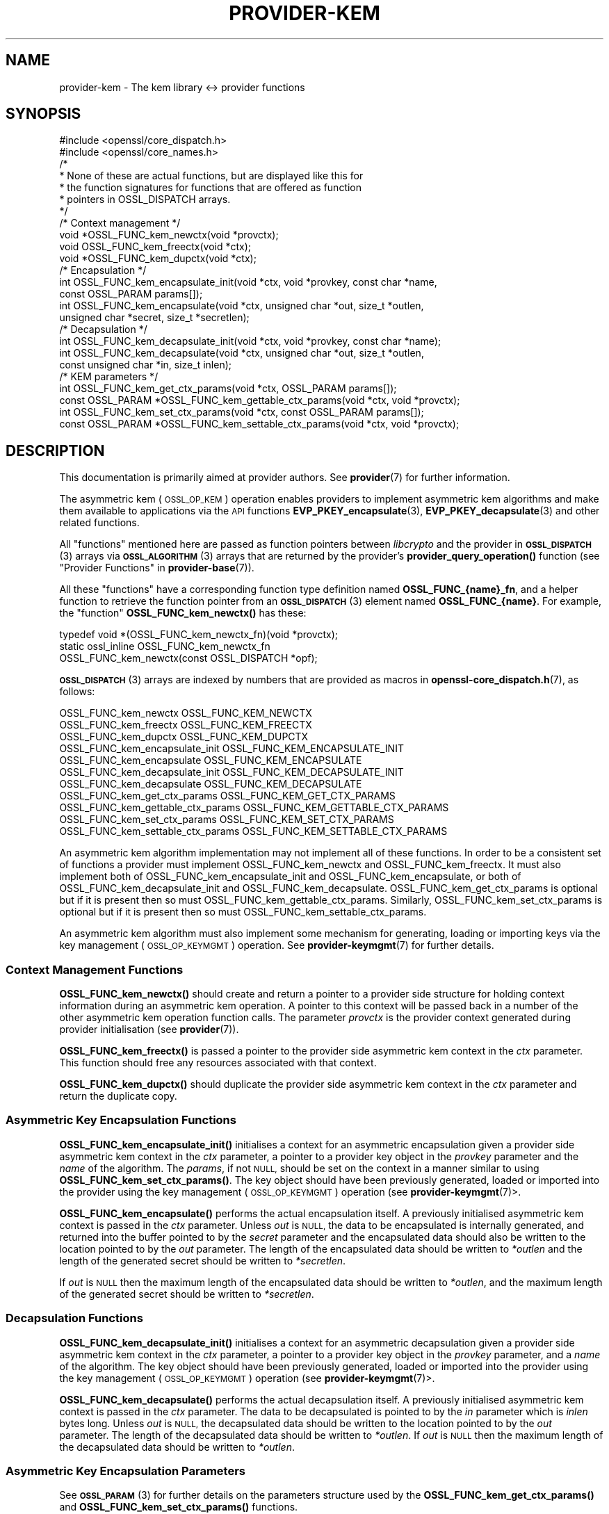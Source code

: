 .\" Automatically generated by Pod::Man 4.11 (Pod::Simple 3.35)
.\"
.\" Standard preamble:
.\" ========================================================================
.de Sp \" Vertical space (when we can't use .PP)
.if t .sp .5v
.if n .sp
..
.de Vb \" Begin verbatim text
.ft CW
.nf
.ne \\$1
..
.de Ve \" End verbatim text
.ft R
.fi
..
.\" Set up some character translations and predefined strings.  \*(-- will
.\" give an unbreakable dash, \*(PI will give pi, \*(L" will give a left
.\" double quote, and \*(R" will give a right double quote.  \*(C+ will
.\" give a nicer C++.  Capital omega is used to do unbreakable dashes and
.\" therefore won't be available.  \*(C` and \*(C' expand to `' in nroff,
.\" nothing in troff, for use with C<>.
.tr \(*W-
.ds C+ C\v'-.1v'\h'-1p'\s-2+\h'-1p'+\s0\v'.1v'\h'-1p'
.ie n \{\
.    ds -- \(*W-
.    ds PI pi
.    if (\n(.H=4u)&(1m=24u) .ds -- \(*W\h'-12u'\(*W\h'-12u'-\" diablo 10 pitch
.    if (\n(.H=4u)&(1m=20u) .ds -- \(*W\h'-12u'\(*W\h'-8u'-\"  diablo 12 pitch
.    ds L" ""
.    ds R" ""
.    ds C` ""
.    ds C' ""
'br\}
.el\{\
.    ds -- \|\(em\|
.    ds PI \(*p
.    ds L" ``
.    ds R" ''
.    ds C`
.    ds C'
'br\}
.\"
.\" Escape single quotes in literal strings from groff's Unicode transform.
.ie \n(.g .ds Aq \(aq
.el       .ds Aq '
.\"
.\" If the F register is >0, we'll generate index entries on stderr for
.\" titles (.TH), headers (.SH), subsections (.SS), items (.Ip), and index
.\" entries marked with X<> in POD.  Of course, you'll have to process the
.\" output yourself in some meaningful fashion.
.\"
.\" Avoid warning from groff about undefined register 'F'.
.de IX
..
.nr rF 0
.if \n(.g .if rF .nr rF 1
.if (\n(rF:(\n(.g==0)) \{\
.    if \nF \{\
.        de IX
.        tm Index:\\$1\t\\n%\t"\\$2"
..
.        if !\nF==2 \{\
.            nr % 0
.            nr F 2
.        \}
.    \}
.\}
.rr rF
.\"
.\" Accent mark definitions (@(#)ms.acc 1.5 88/02/08 SMI; from UCB 4.2).
.\" Fear.  Run.  Save yourself.  No user-serviceable parts.
.    \" fudge factors for nroff and troff
.if n \{\
.    ds #H 0
.    ds #V .8m
.    ds #F .3m
.    ds #[ \f1
.    ds #] \fP
.\}
.if t \{\
.    ds #H ((1u-(\\\\n(.fu%2u))*.13m)
.    ds #V .6m
.    ds #F 0
.    ds #[ \&
.    ds #] \&
.\}
.    \" simple accents for nroff and troff
.if n \{\
.    ds ' \&
.    ds ` \&
.    ds ^ \&
.    ds , \&
.    ds ~ ~
.    ds /
.\}
.if t \{\
.    ds ' \\k:\h'-(\\n(.wu*8/10-\*(#H)'\'\h"|\\n:u"
.    ds ` \\k:\h'-(\\n(.wu*8/10-\*(#H)'\`\h'|\\n:u'
.    ds ^ \\k:\h'-(\\n(.wu*10/11-\*(#H)'^\h'|\\n:u'
.    ds , \\k:\h'-(\\n(.wu*8/10)',\h'|\\n:u'
.    ds ~ \\k:\h'-(\\n(.wu-\*(#H-.1m)'~\h'|\\n:u'
.    ds / \\k:\h'-(\\n(.wu*8/10-\*(#H)'\z\(sl\h'|\\n:u'
.\}
.    \" troff and (daisy-wheel) nroff accents
.ds : \\k:\h'-(\\n(.wu*8/10-\*(#H+.1m+\*(#F)'\v'-\*(#V'\z.\h'.2m+\*(#F'.\h'|\\n:u'\v'\*(#V'
.ds 8 \h'\*(#H'\(*b\h'-\*(#H'
.ds o \\k:\h'-(\\n(.wu+\w'\(de'u-\*(#H)/2u'\v'-.3n'\*(#[\z\(de\v'.3n'\h'|\\n:u'\*(#]
.ds d- \h'\*(#H'\(pd\h'-\w'~'u'\v'-.25m'\f2\(hy\fP\v'.25m'\h'-\*(#H'
.ds D- D\\k:\h'-\w'D'u'\v'-.11m'\z\(hy\v'.11m'\h'|\\n:u'
.ds th \*(#[\v'.3m'\s+1I\s-1\v'-.3m'\h'-(\w'I'u*2/3)'\s-1o\s+1\*(#]
.ds Th \*(#[\s+2I\s-2\h'-\w'I'u*3/5'\v'-.3m'o\v'.3m'\*(#]
.ds ae a\h'-(\w'a'u*4/10)'e
.ds Ae A\h'-(\w'A'u*4/10)'E
.    \" corrections for vroff
.if v .ds ~ \\k:\h'-(\\n(.wu*9/10-\*(#H)'\s-2\u~\d\s+2\h'|\\n:u'
.if v .ds ^ \\k:\h'-(\\n(.wu*10/11-\*(#H)'\v'-.4m'^\v'.4m'\h'|\\n:u'
.    \" for low resolution devices (crt and lpr)
.if \n(.H>23 .if \n(.V>19 \
\{\
.    ds : e
.    ds 8 ss
.    ds o a
.    ds d- d\h'-1'\(ga
.    ds D- D\h'-1'\(hy
.    ds th \o'bp'
.    ds Th \o'LP'
.    ds ae ae
.    ds Ae AE
.\}
.rm #[ #] #H #V #F C
.\" ========================================================================
.\"
.IX Title "PROVIDER-KEM 7ossl"
.TH PROVIDER-KEM 7ossl "2023-05-30" "3.0.9" "OpenSSL"
.\" For nroff, turn off justification.  Always turn off hyphenation; it makes
.\" way too many mistakes in technical documents.
.if n .ad l
.nh
.SH "NAME"
provider\-kem \- The kem library <\-> provider functions
.SH "SYNOPSIS"
.IX Header "SYNOPSIS"
.Vb 2
\& #include <openssl/core_dispatch.h>
\& #include <openssl/core_names.h>
\&
\& /*
\&  * None of these are actual functions, but are displayed like this for
\&  * the function signatures for functions that are offered as function
\&  * pointers in OSSL_DISPATCH arrays.
\&  */
\&
\& /* Context management */
\& void *OSSL_FUNC_kem_newctx(void *provctx);
\& void OSSL_FUNC_kem_freectx(void *ctx);
\& void *OSSL_FUNC_kem_dupctx(void *ctx);
\&
\& /* Encapsulation */
\& int OSSL_FUNC_kem_encapsulate_init(void *ctx, void *provkey, const char *name,
\&                                    const OSSL_PARAM params[]);
\& int OSSL_FUNC_kem_encapsulate(void *ctx, unsigned char *out, size_t *outlen,
\&                               unsigned char *secret, size_t *secretlen);
\&
\& /* Decapsulation */
\& int OSSL_FUNC_kem_decapsulate_init(void *ctx, void *provkey, const char *name);
\& int OSSL_FUNC_kem_decapsulate(void *ctx, unsigned char *out, size_t *outlen,
\&                               const unsigned char *in, size_t inlen);
\&
\& /* KEM parameters */
\& int OSSL_FUNC_kem_get_ctx_params(void *ctx, OSSL_PARAM params[]);
\& const OSSL_PARAM *OSSL_FUNC_kem_gettable_ctx_params(void *ctx, void *provctx);
\& int OSSL_FUNC_kem_set_ctx_params(void *ctx, const OSSL_PARAM params[]);
\& const OSSL_PARAM *OSSL_FUNC_kem_settable_ctx_params(void *ctx, void *provctx);
.Ve
.SH "DESCRIPTION"
.IX Header "DESCRIPTION"
This documentation is primarily aimed at provider authors. See \fBprovider\fR\|(7)
for further information.
.PP
The asymmetric kem (\s-1OSSL_OP_KEM\s0) operation enables providers to
implement asymmetric kem algorithms and make them available to applications
via the \s-1API\s0 functions \fBEVP_PKEY_encapsulate\fR\|(3),
\&\fBEVP_PKEY_decapsulate\fR\|(3) and other related functions.
.PP
All \*(L"functions\*(R" mentioned here are passed as function pointers between
\&\fIlibcrypto\fR and the provider in \s-1\fBOSSL_DISPATCH\s0\fR\|(3) arrays via
\&\s-1\fBOSSL_ALGORITHM\s0\fR\|(3) arrays that are returned by the provider's
\&\fBprovider_query_operation()\fR function
(see \*(L"Provider Functions\*(R" in \fBprovider\-base\fR\|(7)).
.PP
All these \*(L"functions\*(R" have a corresponding function type definition
named \fBOSSL_FUNC_{name}_fn\fR, and a helper function to retrieve the
function pointer from an \s-1\fBOSSL_DISPATCH\s0\fR\|(3) element named
\&\fBOSSL_FUNC_{name}\fR.
For example, the \*(L"function\*(R" \fBOSSL_FUNC_kem_newctx()\fR has these:
.PP
.Vb 3
\& typedef void *(OSSL_FUNC_kem_newctx_fn)(void *provctx);
\& static ossl_inline OSSL_FUNC_kem_newctx_fn
\&     OSSL_FUNC_kem_newctx(const OSSL_DISPATCH *opf);
.Ve
.PP
\&\s-1\fBOSSL_DISPATCH\s0\fR\|(3) arrays are indexed by numbers that are provided as
macros in \fBopenssl\-core_dispatch.h\fR\|(7), as follows:
.PP
.Vb 3
\& OSSL_FUNC_kem_newctx               OSSL_FUNC_KEM_NEWCTX
\& OSSL_FUNC_kem_freectx              OSSL_FUNC_KEM_FREECTX
\& OSSL_FUNC_kem_dupctx               OSSL_FUNC_KEM_DUPCTX
\&
\& OSSL_FUNC_kem_encapsulate_init     OSSL_FUNC_KEM_ENCAPSULATE_INIT
\& OSSL_FUNC_kem_encapsulate          OSSL_FUNC_KEM_ENCAPSULATE
\&
\& OSSL_FUNC_kem_decapsulate_init     OSSL_FUNC_KEM_DECAPSULATE_INIT
\& OSSL_FUNC_kem_decapsulate          OSSL_FUNC_KEM_DECAPSULATE
\&
\& OSSL_FUNC_kem_get_ctx_params       OSSL_FUNC_KEM_GET_CTX_PARAMS
\& OSSL_FUNC_kem_gettable_ctx_params  OSSL_FUNC_KEM_GETTABLE_CTX_PARAMS
\& OSSL_FUNC_kem_set_ctx_params       OSSL_FUNC_KEM_SET_CTX_PARAMS
\& OSSL_FUNC_kem_settable_ctx_params  OSSL_FUNC_KEM_SETTABLE_CTX_PARAMS
.Ve
.PP
An asymmetric kem algorithm implementation may not implement all of these
functions.
In order to be a consistent set of functions a provider must implement
OSSL_FUNC_kem_newctx and OSSL_FUNC_kem_freectx.
It must also implement both of OSSL_FUNC_kem_encapsulate_init and
OSSL_FUNC_kem_encapsulate, or both of OSSL_FUNC_kem_decapsulate_init and
OSSL_FUNC_kem_decapsulate.
OSSL_FUNC_kem_get_ctx_params is optional but if it is present then so must
OSSL_FUNC_kem_gettable_ctx_params.
Similarly, OSSL_FUNC_kem_set_ctx_params is optional but if it is present then
so must OSSL_FUNC_kem_settable_ctx_params.
.PP
An asymmetric kem algorithm must also implement some mechanism for generating,
loading or importing keys via the key management (\s-1OSSL_OP_KEYMGMT\s0) operation.
See \fBprovider\-keymgmt\fR\|(7) for further details.
.SS "Context Management Functions"
.IX Subsection "Context Management Functions"
\&\fBOSSL_FUNC_kem_newctx()\fR should create and return a pointer to a provider side
structure for holding context information during an asymmetric kem operation.
A pointer to this context will be passed back in a number of the other
asymmetric kem operation function calls.
The parameter \fIprovctx\fR is the provider context generated during provider
initialisation (see \fBprovider\fR\|(7)).
.PP
\&\fBOSSL_FUNC_kem_freectx()\fR is passed a pointer to the provider side asymmetric
kem context in the \fIctx\fR parameter.
This function should free any resources associated with that context.
.PP
\&\fBOSSL_FUNC_kem_dupctx()\fR should duplicate the provider side asymmetric kem
context in the \fIctx\fR parameter and return the duplicate copy.
.SS "Asymmetric Key Encapsulation Functions"
.IX Subsection "Asymmetric Key Encapsulation Functions"
\&\fBOSSL_FUNC_kem_encapsulate_init()\fR initialises a context for an asymmetric
encapsulation given a provider side asymmetric kem context in the \fIctx\fR
parameter, a pointer to a provider key object in the \fIprovkey\fR parameter and
the \fIname\fR of the algorithm.
The \fIparams\fR, if not \s-1NULL,\s0 should be set on the context in a manner similar to
using \fBOSSL_FUNC_kem_set_ctx_params()\fR.
The key object should have been previously generated, loaded or imported into
the provider using the key management (\s-1OSSL_OP_KEYMGMT\s0) operation (see
\&\fBprovider\-keymgmt\fR\|(7)>.
.PP
\&\fBOSSL_FUNC_kem_encapsulate()\fR performs the actual encapsulation itself.
A previously initialised asymmetric kem context is passed in the \fIctx\fR
parameter.
Unless \fIout\fR is \s-1NULL,\s0 the data to be encapsulated is internally generated,
and returned into the buffer pointed to by the \fIsecret\fR parameter and the
encapsulated data should also be written to the location pointed to by the
\&\fIout\fR parameter. The length of the encapsulated data should be written to
\&\fI*outlen\fR and the length of the generated secret should be written to
\&\fI*secretlen\fR.
.PP
If \fIout\fR is \s-1NULL\s0 then the maximum length of the encapsulated data should be
written to \fI*outlen\fR, and the maximum length of the generated secret should be
written to \fI*secretlen\fR.
.SS "Decapsulation Functions"
.IX Subsection "Decapsulation Functions"
\&\fBOSSL_FUNC_kem_decapsulate_init()\fR initialises a context for an asymmetric
decapsulation given a provider side asymmetric kem context in the \fIctx\fR
parameter, a pointer to a provider key object in the \fIprovkey\fR parameter, and
a \fIname\fR of the algorithm.
The key object should have been previously generated, loaded or imported into
the provider using the key management (\s-1OSSL_OP_KEYMGMT\s0) operation (see
\&\fBprovider\-keymgmt\fR\|(7)>.
.PP
\&\fBOSSL_FUNC_kem_decapsulate()\fR performs the actual decapsulation itself.
A previously initialised asymmetric kem context is passed in the \fIctx\fR
parameter.
The data to be decapsulated is pointed to by the \fIin\fR parameter which is \fIinlen\fR
bytes long.
Unless \fIout\fR is \s-1NULL,\s0 the decapsulated data should be written to the location
pointed to by the \fIout\fR parameter.
The length of the decapsulated data should be written to \fI*outlen\fR.
If \fIout\fR is \s-1NULL\s0 then the maximum length of the decapsulated data should be
written to \fI*outlen\fR.
.SS "Asymmetric Key Encapsulation Parameters"
.IX Subsection "Asymmetric Key Encapsulation Parameters"
See \s-1\fBOSSL_PARAM\s0\fR\|(3) for further details on the parameters structure used by
the \fBOSSL_FUNC_kem_get_ctx_params()\fR and \fBOSSL_FUNC_kem_set_ctx_params()\fR
functions.
.PP
\&\fBOSSL_FUNC_kem_get_ctx_params()\fR gets asymmetric kem parameters associated
with the given provider side asymmetric kem context \fIctx\fR and stores them in
\&\fIparams\fR.
Passing \s-1NULL\s0 for \fIparams\fR should return true.
.PP
\&\fBOSSL_FUNC_kem_set_ctx_params()\fR sets the asymmetric kem parameters associated
with the given provider side asymmetric kem context \fIctx\fR to \fIparams\fR.
Any parameter settings are additional to any that were previously set.
Passing \s-1NULL\s0 for \fIparams\fR should return true.
.PP
No parameters are currently recognised by built-in asymmetric kem algorithms.
.PP
\&\fBOSSL_FUNC_kem_gettable_ctx_params()\fR and \fBOSSL_FUNC_kem_settable_ctx_params()\fR
get a constant \s-1\fBOSSL_PARAM\s0\fR\|(3) array that describes the gettable and settable
parameters, i.e. parameters that can be used with \fBOSSL_FUNC_kem_get_ctx_params()\fR
and \fBOSSL_FUNC_kem_set_ctx_params()\fR respectively.
.SH "RETURN VALUES"
.IX Header "RETURN VALUES"
\&\fBOSSL_FUNC_kem_newctx()\fR and \fBOSSL_FUNC_kem_dupctx()\fR should return the newly
created provider side asymmetric kem context, or \s-1NULL\s0 on failure.
.PP
All other functions should return 1 for success or 0 on error.
.SH "SEE ALSO"
.IX Header "SEE ALSO"
\&\fBprovider\fR\|(7)
.SH "HISTORY"
.IX Header "HISTORY"
The provider \s-1KEM\s0 interface was introduced in OpenSSL 3.0.
.SH "COPYRIGHT"
.IX Header "COPYRIGHT"
Copyright 2020\-2021 The OpenSSL Project Authors. All Rights Reserved.
.PP
Licensed under the Apache License 2.0 (the \*(L"License\*(R").  You may not use
this file except in compliance with the License.  You can obtain a copy
in the file \s-1LICENSE\s0 in the source distribution or at
<https://www.openssl.org/source/license.html>.
